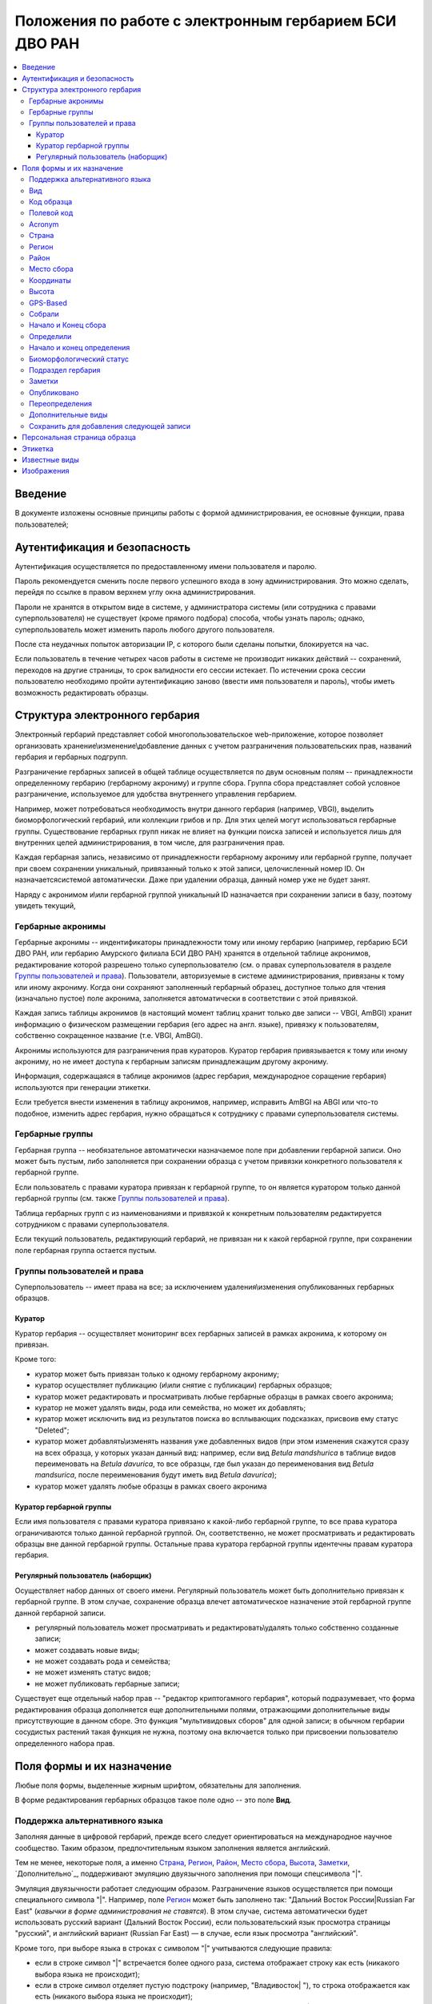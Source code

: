 =======================================================
Положения по работе с электронным гербарием БСИ ДВО РАН
=======================================================


.. contents:: :local:

.. |---| unicode:: U+2014  .. em dash

.. |--| unicode:: U+2013   .. en dash


--------
Введение
--------

В документе изложены основные принципы работы с формой администрирования, ее основные функции,
права пользователей; 


-----------------------------
Аутентификация и безопасность
-----------------------------

Аутентификация осуществляется по предоставленному имени пользователя и паролю.

Пароль рекомендуется сменить после первого успешного входа в зону администрирования. 
Это можно сделать, перейдя по ссылке в правом верхнем углу окна администрирования. 

Пароли не хранятся в открытом виде в системе, у администратора системы (или сотрудника с правами суперпользователя) не существует (кроме прямого подбора) способа, чтобы узнать пароль; однако, суперпользователь
может изменить пароль любого другого пользователя.

После ста неудачных попыток авторизации IP, с которого были сделаны попытки, блокируется на час.

Если пользователь в течение четырех часов работы в системе не производит никаких действий -- сохранений, переходов на другие страницы, то срок валидности его сессии истекает. 
По истечении срока сессии пользователю необходимо пройти аутентификацию заново (ввести имя пользователя и пароль), чтобы иметь возможность редактировать образцы. 


-------------------------------
Структура электронного гербария
-------------------------------

Электронный гербарий представляет собой многопользовательское web-приложение, которое позволяет
организовать хранение\\изменение\\добавление данных с учетом разграничения пользовательских прав, названий гербария и гербарных подгрупп.

Разграничение гербарных записей в общей таблице осуществляется по двум основным полям -- принадлежности определенному гербарию (гербарному акрониму) и группе сбора. Группа сбора представляет собой условное разграничение, используемое для удобства внутреннего управления гербарием. 

Например, может потребоваться необходимость внутри данного гербария (например, VBGI), выделить биоморфологический гербарий, или коллекции грибов и пр. Для этих целей могут использоваться гербарные группы. 
Существование гербарных групп никак не влияет на функции поиска записей и используется лишь для внутренних целей администрирования, в том числе, для разграничения прав.

Каждая гербарная запись, независимо от принадлежности гербарному акрониму или гербарной группе, получает при своем сохранении уникальный, привязанный только к этой записи, целочисленный номер ID. Он назначаетсясистемой автоматически. Даже при удалении образца, данный номер уже не будет занят.

Наряду с акронимом и\\или гербарной группой уникальный  ID  назначается при сохранении записи в базу, поэтому увидеть текущий,


Гербарные акронимы
------------------

Гербарные акронимы -- индентификаторы принадлежности тому или иному гербарию (например, гербарию БСИ ДВО РАН, или гербарию Амурского филиала БСИ ДВО РАН) хранятся в отдельной таблице акронимов, редактирование которой разрешено только суперпользователю (см. о правах суперпользователя в разделе `Группы пользователей и права`_).
Пользователи, авторизуемые в системе администрирования, привязаны к тому или иному акрониму. Когда они сохраняют заполненный гербарный образец, доступное только для чтения (изначально пустое) поле акронима, заполняется автоматически в соответствии с этой привязкой.

Каждая запись таблицы акронимов (в настоящий момент таблиц хранит только две записи -- VBGI, AmBGI)
хранит информацию о физическом размещении гербария (его адрес на англ. языке), привязку к пользователям, собственно сокращенное название (т.е. VBGI, AmBGI).

Акронимы используются для разграничения прав кураторов. Куратор гербария привязывается к тому или иному акрониму, но не имеет доступа к гербарным записям принадлежащим другому акрониму.

Информация, содержащаяся в таблице акронимов (адрес гербария, международное соращение гербария) используются при генерации этикетки.

Если требуется внести изменения в таблицу акронимов, например, исправить AmBGI на ABGI или что-то подобное, изменить адрес гербария, нужно обращаться к сотруднику с правами суперпользователя системы.

Гербарные группы
----------------

Гербарная группа -- необязательное автоматически назначаемое поле при добавлении гербарной записи.
Оно может быть пустым, либо заполняется при сохранении образца с учетом привязки конкретного пользователя
к гербарной группе. 

Если пользователь с правами куратора привязан к гербарной группе, то он является куратором только данной гербарной группы (см. также `Группы пользователей и права`_). 

Таблица гербарных групп с из наименованиями и привязкой к конкретным пользователям редактируется сотрудником с правами суперпользователя. 

Если текущий пользователь, редактирующий гербарий, не привязан ни к какой гербарной группе, при сохранении поле гербарная группа остается пустым.


Группы пользователей и права
----------------------------

Суперпользователь -- имеет права на все; за исключением удаления\\изменения опубликованных гербарных образцов. 

Куратор
~~~~~~~

Куратор гербария -- осуществляет мониторинг всех гербарных записей в рамках акронима, к которому он привязан.

Кроме того:

- куратор может быть привязан только к одному гербарному акрониму;
- куратор осуществляет публикацию (и\\или снятие с публикации) гербарных образцов;
- куратор может редактировать и просматривать любые гербарные образцы в рамках своего акронима;
- куратор не может удалять виды, рода или семейства, но может их добавлять; 
- куратор может исключить вид из результатов поиска во всплывающих подсказках, присвоив ему статус "Deleted";  
- куратор может добавлять\\изменять названия уже добавленных видов (при этом изменения скажутся сразу на всех образца, у которых указан данный вид: например, если вид *Betula mandshurica* в таблице видов переименовать на *Betula davurica*, то все образцы, где был указан до переименования вид *Betula mandsurica*, после переименования будут иметь вид *Betula davurica*);
- куратор может удалять любые образцы в рамках своего акронима

Куратор гербарной группы
~~~~~~~~~~~~~~~~~~~~~~~~

Если имя пользователя с правами куратора привязано к какой-либо гербарной группе, то все права куратора ограничиваются только данной гербарной группой. Он, соответственно, не может просматривать и редактировать образцы вне данной гербарной группы. Остальные права куратора гербарной группы идентечны правам куратора гербария. 

Регулярный пользователь (наборщик)
~~~~~~~~~~~~~~~~~~~~~~~~~~~~~~~~~~

Осуществляет набор данных от своего имени. Регулярный пользователь может быть дополнительно привязан к гербарной группе. В этом случае, сохранение образца влечет автоматическое назначение этой гербарной группе данной гербарной записи. 

- регулярный пользователь может просматривать и редактировать\\удалять только собственно созданные записи;
- может создавать новые виды; 
- не может создавать рода и семейства;
- не может изменять статус видов;
- не может публиковать гербарные записи;
  

Существует еще отдельный набор прав -- "редактор криптогамного гербария", который подразумевает, что
форма редактирования образца дополняется еще дополнительными полями, отражающими дополнительные
виды присутствующие в данном сборе. Это функция "мультивидовых сборов" для одной записи; в обычном
гербарии сосудистых растений такая функция не нужна, поэтому она включается только при присвоении пользователю определенного набора прав.

--------------------------
Поля формы и их назначение
--------------------------

Любые поля формы, выделенные жирным шрифтом, обязательны для заполнения. 

В форме редактирования гербарных образцов такое поле одно -- это поле **Вид**.


Поддержка альтернативного языка
-------------------------------

Заполняя данные в цифровой гербарий, прежде всего следует ориентироваться на международное научное сообщество.
Таким образом, предпочтительным языком заполнения является английский. 

Тем не менее, некоторые поля, а именно `Страна`_, `Регион`_, `Район`_, `Место сбора`_, `Высота`_, `Заметки`_, `Дополнительно`_,
поддерживают эмуляцию двуязычного заполнения при помощи спецсимвола "|".

Эмуляция двуязычности работает следующим образом. Разграничение языков осуществляется при помощи специального символа "|". Например,
поле `Регион`_ может быть заполнено так: "Дальний Восток России|Russian Far East" (*кавычки в форме администрования не ставятся*). 
В этом случае, система автоматически будет использовать русский вариант (Дальний Восток России), если пользовательский язык просмотра страницы "русский", и
английский вариант (Russian Far East) |---| в случае, если язык просмотра "английский".

Кроме того, при выборе языка в строках с символом "|" учитываются следующие правила:

- если в строке символ "|" встречается более одного раза, система отображает строку как есть (никакого выбора языка не происходит);
- если в строке символ отделяет пустую подстроку (например, "Владивосток|   "), то строка отображается как есть (никакого выбора языка не происходит);
- порядок русско- и англоязычного вариантов в строке относительно символа "|" не имеет значения: т.е. 
"Дальний Восток России|Russian Far East" и "Russian Far East|Дальний Восток России" являются эквивалентными записями с точки зрения системы;
- система считает русскоязычной ту подстроку относительно символа "|", в которой больше встретилось кириллических символов.

Выбор языка для полей |--| **Дат сбора\определения**  осуществляется автоматически системой, исходя из текущего языка браузера пользователя.


Поля **Определили** и **Собрали** будут использовать автоматическую транслитерацию на английский язык, если они заданы на русском, а язык
просмотра пользователем страницы отличен от русского. Данные поля не нужно переводить, если они заданы на русском, 
но можно сразу заполнять на английском. (*данная функциональность еще не реализована, наряду с умным поиском по фамилиям с учетом транслитерации; как только онa будет реализованa в полной мере, это примечание будет удалено*)


Вид 
---

Заполнить поле вид можно только элементом из всплывающей подсказки. Подсказка формируется по уже добавленным видам в базу, а также более чем 500.000 (по состоянию на конец 2016 г) видам из базы данных theplantlist.org.

Поиск выполняется как только набрано 3 и более символов в поле **Вид**; при этом полагается, что первые символы -- должны состоять в названии рода, а последующие, если они идут через пробел -- видового эпитета.
Иными словами, если мы вводим в поисковое поле **Вид**: *Tra*, то в поиске появятся все виды с родами, начинающиеся на *Tra*, при этом количество видимых вариантов будет ограничено 50 вариантами; если в поисковом поле **Вид** будет, например, *Tra ps*, то найдутся все виды,  рода у которых начинаются  на *Tra*, и, кроме того, видовой эпитет содержит *ps*, т.е., например, *Trapa pseudoincisa* и т.п.

Если требуемый вид отсутствует, нужно нажать рядом кнопку в виде "зеленого плюса" и добавить недостающий вид. Если отсутствует необходимый род и\\или семейство, необходимо обратиться к сотруднику с правами куратора и\\или суперпользователя, чтобы добавить недостающие названия. 

У вида можно задать синоним. Добавление синонимов доступно на странице редактирования вида.
Подробно об этом можно прочитать в разделе `Известные виды`_.

Код образца 
-----------

Уникальный в рамках данного акронима числовой код. Этот код опциональный и может не заполняться. Однако, в некоторых публикациях могут быть ссылки на гербарные образцы с указанием этого кода, поэтому он может быть важен.

Если существует, отражается на этикетке; если не задан -- вместо него используется символ "*".

Регулярный пользователь (наборщик) не имеет прав заполнять данное поле, однако его права могут быть расширены на этот случай.
По умолчанию, права на заполнение поля имеют кураторы и суперпользователи.


Полевой код
-----------

Опциональный код. Его назначает сборщик гербария; его максимальная длина 20 символов, при этом допустимо
использовать любые символы в рамках кодировки utf-8 (т.е. там могут быть и японские иероглифы).

Также может быть важным для ссылкок. 

Если существует, то отражается на этикетке. 


Acronym 
-------

Автозаполняемое поле. Оно доступно только для чтения для всех пользователей, за исключением суперпользователя. Суперпользователь может самостоятельно назначить принадлежность образца любому акрониму. Автозаполнение осуществляется на основе привязки пользователей к акронимам. 

Поле используется при формировании заглавия этикетки. 

Страна
------

Рекомендуемое к заполнению поле. Необходимо выбрать страну происхождения гербарного сбора. 
Поиск осуществляется по русскоязычным и англоязычным общепринятым в рамках стандарта ISO_ перечнем стран.

.. _ISO: https://ru.wikipedia.org/wiki/ISO_3166-1

Данное поле отображается на английском языке на этикетке. 

Регион
------

Отражается на этикетке. Это поле с возможным автозаполнением из того, что уже было введено в базу.


Район
-----

Не отражается на этикетке. Опциональное поле. 


Место сбора
-----------

Это поле отражается на этикетке на том языке, на котором заполнено. Максимальная длина этого поля 300 символов. 
В этом поле следует также размещать важную информацию об экологических особенностях места сбора.


Координаты
----------

Для заполнения можно использовать флажок на прилагаемой карте google. При изменении его позиции, автоматически изменяются и координаты. 
В правом верхнем углу карты есть и поисковое поле, можно ввести здесь название населенного пункта и флажок переместится в центр этого пункта, если, конечно, такой будет найден (т.е. известен google).

Высота
------

Высота над уровнем моря в метрах.


GPS-Based
---------

Отмечается, если координаты сбора были получены при помощи GPS; это характеристика точности позиционирования сбора; поскольку координаты сбора могут быть получены исходя из описания сбора соответствующим указанием положения флажка на google-карте.

Собрали
-------

Поле-автоподсказка. Автоподсказка формируется из уже известных уникальных записей, внесенных в базу. 


Начало и Конец сбора
--------------------

Для заполнения может быть использован всплывающий календрик (кнопка справа). Начало и конец указываются если не известна точная дата сбора, но известны, например, даты проведения экспедиции, в ходе которой был
осуществлен сбор.

Если дата известна точно, то можно заполнить только одно поле -- начало сбора; также можно указать конец сбора, таким же как и начало сбора, либо оставить пустым. 

Дата сбора отражается на этикетке, в виде, например, таком: 15 Jul 1998. 

Если известен только месяц сбора, то этот факт следует отражать указав начало сбора -- первое число месяца, а конец сбора -- последнее число месяца. Например, если сбор выполнен в марте, 1999 года, то начало сбора будет 1 марта 1999 г, а конец сбора -- 31 марта 1999 г.

Если время сбора указано с точностью до года, следует поступать аналогичным образом -- указать первое и последнее числа года -- 1 января и 31 декабря.


Определили
----------

Поле-автоподсказка. Работает  по аналогии с полем "Собрали". Отражается на этикетке. Если ученых, участвующих в определении много, на этикетке будет указан сокращенный вариант -- первые одна, две фамилии (сколько удастся разместить). 


Начало и конец определения
--------------------------

Аналогично началу и концу сбора. Поле не отражается на этикетке.


Биоморфологический статус
-------------------------

Отражается на этикетке, если непусто. Возможные значения "Dev.stage partly" или "life form". Эти словосочетания и печатаются на этикетке. Специально для биоморфологического гербария БСИ ДВО РАН.
Вполне возможно, оно будет строго привязано к гербарной группе "Биоморфологический гербарий", и не будет
появляться у пользователей, не привязанных к этой группе. 


Подраздел гербария
------------------

Тоже самое что гербарная группа.
Автоматически назначаемое поле и доступное только для чтения для регулярных пользователей и кураторов. 
Может быть пустым. Суперпользователь может редактировать данное поле и указывать гербарную группу образца явно. В других случаях она назначается исходя из привязки пользователя гербарной группе. 
Назначается при сохранении образца. До сохранения -- не определена. 

Заметки
-------

Все что еще мы хотим сообщить о сборе. Для этого здесь доступно 1000 символов. 

Опубликовано
------------

Если отмечено, то образец опубликован. 
Публиковать образцы (как и снимать их с публикации) могут только кураторы герабрия\\гербарной группы, а также суперпользователь.

Переопределения
---------------

Переопределения заполняются, если первоначально определенный вид, потом переопределили. На этикетке, однако, при этом сохраняется первоначальные данные. История переопределений не отражается на этикетке. 

В разделе "Переопределения" можно добавить несколько определений, указав сооветственно начало (и при необходимости конец) определения. Последним полем блока "Переопределения" является вид, то на что текущий вид был переопределен.

Если этот раздел заполнен, то он отображается на персональной странице образца.

Если поле "Определили" пусто, а история переопределений имеется, то на этикетке будет отображена 
последняя запись из истории переопределений.

**Важно:** Если отметить галочку `Опубликовано`_ до того, как произведено сохранение, то изменения в разделе "Определения" не сохраняться. Чтобы этого избежать, нужно сначала сохранить все измненения (нажав "Сохранить и продолжить редактирование"), а потом уже поставить галочку "Опубликовано" и сохранить снова.  *Это ошибка, и она будет исправлена*.

Дополнительные виды
-------------------

Раздел доступен для редактирования только пользователям с правами "Редактор криптогамного гербария" (пользователей со специальными правами, у которых в сборах может быть больше одного вида).

Дополнительные виды заполняются по аналогии с полем "Определения". Здесь, однако, указываются
также сроки валидности определений; это сделано для того, чтобы можно было отслеживать историю переопределений дополнительных видов.

**Важно:** Если отметить галочку `Опубликовано`_ до того, как произведено сохранение, то изменения в разделе "Дополнительные виды" не сохраняться. Чтобы этого избежать, нужно сначала сохранить все измненения (нажав "Сохранить и продолжить редактирование"), а потом уже поставить галочку "Опубликовано" и сохранить снова.  *Это ошибка, и она будет исправлена*.


Cохранить для добавления следующей записи
-----------------------------------------

Если отметить данную позицию, то следующий добавляемый гербарный объект будет иметь 
уже заполненные поля, как у текущего. Данная функция удобна, когда необходимо добавить 
несколько гербарных объектов, имеющих однотипное описание: собранных в одинаковом месте, в одинаковых условиях и т.п.

Прежде чем отмечать позицию "Сохранить для добавления следующей записи", важно предварительно сохранить
заполненную форму. Поэтому, рекомендуется всегда сначала нажимать "Сохранить и продолжить редактирование", а уже потом
отмечать "Сохранить для добавления следующей записи". 

Отмечая позицию "Сохранить для добавления следующей записи" пользователь сообщает системе, чтобы она запонила ID текущего образца и использовала данные его полей для добавления следующих. 

При добавлении последующих образцов надпись позиции "Сохранить для добавления следующей записи" дополниться
фразой "(не этот образец)", которая указывает, что информация для предварительного заполнения полей берется из какой-то другой записи (на которой позиция была отмечена).

Снятие галочки с данной позиции выключает данную функциональность.

Функциональность работает в рамках данной сессии пользователя. Если пользователь завершит работу с системой и потом снова авторизуется, функциональность запоминания полей будет отключена.

Следует иметь ввиду, что в текущей реализации данная функциональность не запоминает поля форм `Переопределения` и `Дополнительные виды` (*вполне возможно, что в будущем это будет изменено*).


-----------------------------
Персональная страница образца
-----------------------------

Детальная информация об опубликованном образце доступна по адресу: http://botsad.ru/hitem/ID,
где "ID" это уникальный код образца, назначаемый системой. 

На этой странице указывается история определений, заметки и прочая информация, не вошедшая на этикетку.

Адрес персональной страницы не зависит от акронима и\\или гербарной группы.

--------
Этикетка
--------

Этикетка генерируется только для уже опубликованных образцов. 

За один запрос можно сгенерировать не более 4-х этикеток; в случае четырех этикеток, они автоматически размещаются на странице формата A4. В случае меньшего их числа, на возвращаемой pdf-странице остается свободное место. 

QR-код, размещаемый на этикетке, шифрует URL персональной страницы образца, также указываемый мелким шрифтом сразу под изображением QR-кода.

Если среди опубликованных образцов для генерации этикетки будут выбраны и неопубликованные -- последние будут проигнорированы, а этикетки будут созданы только для опубликованных записей.


--------------
Известные виды
--------------

Все известные виды представлены в трех таблицах -- таблице семейств, таблице родов и, собственно, названий видов.
Названия видов с авторами привязаны к таблице родов, записи таблицы родов -- привязаны к таблице семейств. 


Таблица названий видов используется для формирования подсказок при заполнении поля **Вид** формы гербарного образца. 
Каждая запись таблицы видов имеет дополнительный статус -- "From plantlist" (из базы theplantlist.org), "Approved" (проверенный), "Deleted" (удаленный) и  "Recently added" (новый, недавно добавленный).

Названия видов, имеющие статус "From plantlist" или "Approved" считаются доверенными, и образцы, в которых участвуют такие виды, могут быть беспрепятственно опубликованы куратором гербария. 

В случае, если название вида имеет статус "Recently added", и оно участвует в гербарной записи, такую 
гербарную запись опубликовать не получится.

Чтобы опубликовать такую запись необходимо, чтобы куратор (или суперпользователь) изменил статус вида (проверил вид) на "Approved".

Ни куратор, ни регулярный пользователь не может полностью удалить вид из таблицы известных видов. Вместо этого, куратор может изменить статус вида на "Удаленный" ("Deleted").
Виды, имеющие статус "Deleted", не участвуют во всплывающих списках-подсказках при заполнении полей формы гербарного образца. В таблице видов отображаются все виды, в том числе и имеющие статус "Deleted".
Таким образом, статус "Deleted" должен использоваться чтобы ограничить результаты поиска во всплывающих подсказках, что может быть полезным чтобы исключить устаревшие и\\или неправильные названия видов.

Регулярный пользователь (наборщик гербария) не может изменять статус вида.

На странице редактирования вида можно задать его синоним. К данному виду можно присоединить только один вид-синоним. 
Если вид имеет несколько синонимов, можно поступить следующим образом. Допустим вид A имеет синонимы B, C, D. 
Тогда, редактируя страницы видов B,C, D можно в них указать, что они являются синонимами вида A. При выполнении поиска с учетом синонимов, информация об образуемых этим способом классах эквивалентности (синомичности) видов будет использована при формировании запроса к базе гербарных образцов.


-----------
Изображения
-----------

Подготовка изображений для привязки их к гербарным образцам регламентируется отдельным документом_.

.. _документом: https://github.com/VBGI/herbs/blob/master/herbs/fixtures/rules.rst


